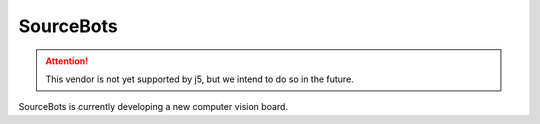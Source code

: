 SourceBots
==========

.. Attention:: This vendor is not yet supported by j5, but we intend to do so in the future.

SourceBots is currently developing a new computer vision board.
